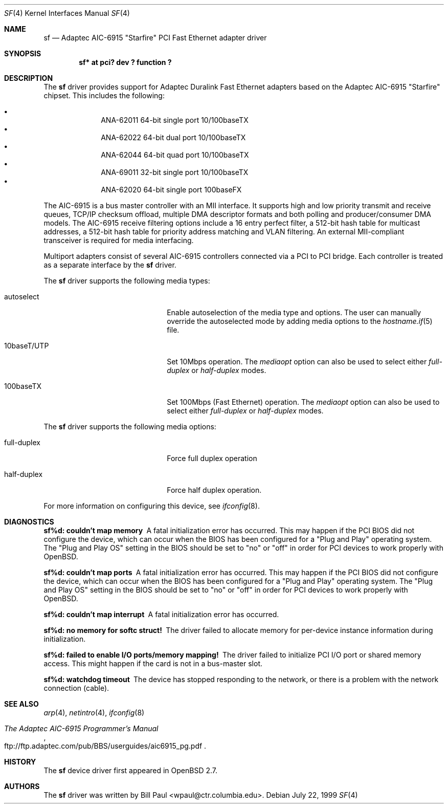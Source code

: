 .\"	$OpenBSD$
.\"
.\" Copyright (c) 1997, 1998, 1999
.\"	Bill Paul <wpaul@ctr.columbia.edu>. All rights reserved.
.\"
.\" Redistribution and use in source and binary forms, with or without
.\" modification, are permitted provided that the following conditions
.\" are met:
.\" 1. Redistributions of source code must retain the above copyright
.\"    notice, this list of conditions and the following disclaimer.
.\" 2. Redistributions in binary form must reproduce the above copyright
.\"    notice, this list of conditions and the following disclaimer in the
.\"    documentation and/or other materials provided with the distribution.
.\" 3. All advertising materials mentioning features or use of this software
.\"    must display the following acknowledgement:
.\"	This product includes software developed by Bill Paul.
.\" 4. Neither the name of the author nor the names of any co-contributors
.\"    may be used to endorse or promote products derived from this software
.\"   without specific prior written permission.
.\"
.\" THIS SOFTWARE IS PROVIDED BY Bill Paul AND CONTRIBUTORS ``AS IS'' AND
.\" ANY EXPRESS OR IMPLIED WARRANTIES, INCLUDING, BUT NOT LIMITED TO, THE
.\" IMPLIED WARRANTIES OF MERCHANTABILITY AND FITNESS FOR A PARTICULAR PURPOSE
.\" ARE DISCLAIMED.  IN NO EVENT SHALL Bill Paul OR THE VOICES IN HIS HEAD
.\" BE LIABLE FOR ANY DIRECT, INDIRECT, INCIDENTAL, SPECIAL, EXEMPLARY, OR
.\" CONSEQUENTIAL DAMAGES (INCLUDING, BUT NOT LIMITED TO, PROCUREMENT OF
.\" SUBSTITUTE GOODS OR SERVICES; LOSS OF USE, DATA, OR PROFITS; OR BUSINESS
.\" INTERRUPTION) HOWEVER CAUSED AND ON ANY THEORY OF LIABILITY, WHETHER IN
.\" CONTRACT, STRICT LIABILITY, OR TORT (INCLUDING NEGLIGENCE OR OTHERWISE)
.\" ARISING IN ANY WAY OUT OF THE USE OF THIS SOFTWARE, EVEN IF ADVISED OF
.\" THE POSSIBILITY OF SUCH DAMAGE.
.\"
.\" $FreeBSD: src/share/man/man4/man4.i386/sf.4,v 1.4 1999/09/26 18:35:30 wpaul Exp $
.\"
.Dd July 22, 1999
.Dt SF 4
.Os
.Sh NAME
.Nm sf
.Nd
Adaptec AIC-6915 "Starfire" PCI Fast Ethernet adapter driver
.Sh SYNOPSIS
.Cd "sf* at pci? dev ? function ?"
.Sh DESCRIPTION
The
.Nm
driver provides support for Adaptec Duralink Fast Ethernet adapters
based on the Adaptec AIC-6915 "Starfire" chipset. This includes the
following:
.Pp
.Bl -bullet -offset indent -compact
.It
ANA-62011 64-bit single port 10/100baseTX
.It
ANA-62022 64-bit dual port 10/100baseTX
.It
ANA-62044 64-bit quad port 10/100baseTX
.It
ANA-69011 32-bit single port 10/100baseTX
.It
ANA-62020 64-bit single port 100baseFX
.El
.Pp
The AIC-6915 is a bus master controller with an MII interface. It
supports high and low priority transmit and receive queues, TCP/IP
checksum offload, multiple DMA descriptor formats and both polling
and producer/consumer DMA models. The AIC-6915 receive filtering
options include a 16 entry perfect filter, a 512-bit hash table
for multicast addresses, a 512-bit hash table for priority address
matching and VLAN filtering. An external MII-compliant transceiver
is required for media interfacing.
.Pp
Multiport adapters consist of several AIC-6915 controllers connected
via a PCI to PCI bridge. Each controller is treated as a separate
interface by the
.Nm
driver.
.Pp
The
.Nm
driver supports the following media types:
.Pp
.Bl -tag -width xxxxxxxxxxxxxxxxxxxx
.It autoselect
Enable autoselection of the media type and options.
The user can manually override
the autoselected mode by adding media options to the
.Xr hostname.if 5
file.
.It 10baseT/UTP
Set 10Mbps operation. The
.Ar mediaopt
option can also be used to select either
.Ar full-duplex
or
.Ar half-duplex
modes.
.It 100baseTX
Set 100Mbps (Fast Ethernet) operation. The
.Ar mediaopt
option can also be used to select either
.Ar full-duplex
or
.Ar half-duplex
modes.
.El
.Pp
The
.Nm
driver supports the following media options:
.Pp
.Bl -tag -width xxxxxxxxxxxxxxxxxxxx
.It full-duplex
Force full duplex operation
.It half-duplex
Force half duplex operation.
.El
.Pp
For more information on configuring this device, see
.Xr ifconfig 8 .
.Sh DIAGNOSTICS
.Bl -diag
.It "sf%d: couldn't map memory"
A fatal initialization error has occurred. This may
happen if the PCI BIOS did not configure the device, which can occur when
the BIOS has been configured for a "Plug and Play" operating system.
The "Plug and Play OS" setting in the BIOS should be set to "no" or
"off" in order for PCI devices to work properly with
.Ox .
.It "sf%d: couldn't map ports"
A fatal initialization error has occurred. This may
happen if the PCI BIOS did not configure the device, which can occur when
the BIOS has been configured for a "Plug and Play" operating system.
The "Plug and Play OS" setting in the BIOS should be set to "no" or
"off" in order for PCI devices to work properly with
.Ox .
.It "sf%d: couldn't map interrupt"
A fatal initialization error has occurred.
.It "sf%d: no memory for softc struct!"
The driver failed to allocate memory for per-device instance information
during initialization.
.It "sf%d: failed to enable I/O ports/memory mapping!"
The driver failed to initialize PCI I/O port or shared memory access.
This might happen if the card is not in a bus-master slot.
.It "sf%d: watchdog timeout"
The device has stopped responding to the network, or there is a problem with
the network connection (cable).
.El
.Sh SEE ALSO
.Xr arp 4 ,
.Xr netintro 4 ,
.Xr ifconfig 8
.Rs
.%T The Adaptec AIC-6915 Programmer's Manual
.%O ftp://ftp.adaptec.com/pub/BBS/userguides/aic6915_pg.pdf
.Re
.Sh HISTORY
The
.Nm
device driver first appeared in
.Ox 2.7 .
.Sh AUTHORS
The
.Nm
driver was written by
.An Bill Paul Aq wpaul@ctr.columbia.edu .
